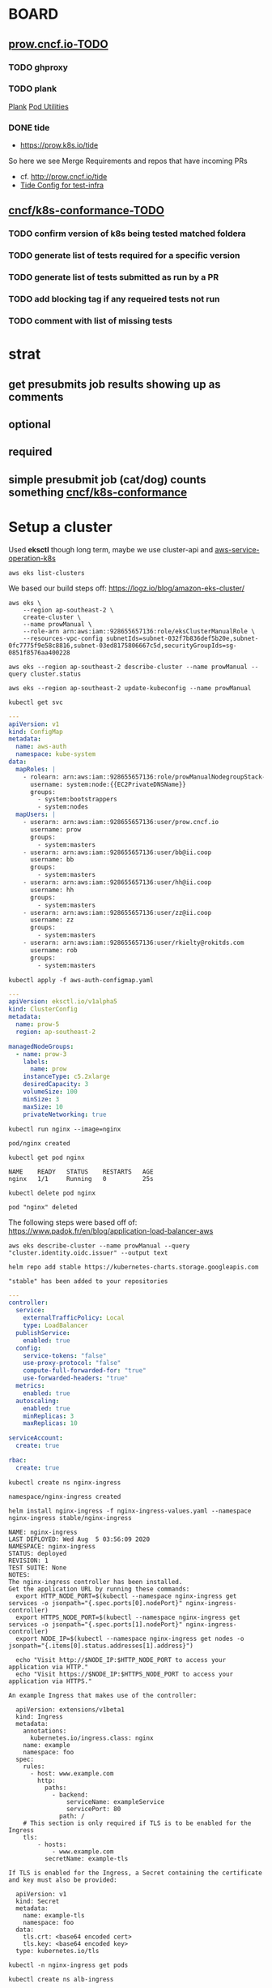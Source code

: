 * BOARD
** [[https://github.com/cncf/apisnoop/projects/29#column-8865828][prow.cncf.io-TODO]]
*** TODO ghproxy
*** TODO plank
    [[https://github.com/kubernetes/test-infra/tree/0bde37ecf717799c2953131192c997373ffe976d/prow/cmd/plank][Plank]]
    [[https://github.com/kubernetes/test-infra/blob/0bde37ecf717799c2953131192c997373ffe976d/prow/pod-utilities.md][Pod Utilities]]
*** DONE tide
    CLOSED: [2020-05-14 Thu 03:21]
    -  https://prow.k8s.io/tide
    So here we see Merge Requirements and repos that have incoming PRs
    - cf. http://prow.cncf.io/tide
    - [[https://github.com/kubernetes/test-infra/blob/0bde37ecf717799c2953131192c997373ffe976d/config/prow/config.yaml#L351][Tide Config for test-infra]]

** [[https://github.com/cncf/apisnoop/projects/29#column-8865858][cncf/k8s-conformance-TODO]]
*** TODO confirm version of k8s being tested matched foldera
*** TODO generate list of tests required for a specific version
*** TODO generate list of tests submitted as run by a PR
*** TODO add blocking tag if any requeired tests not run
*** TODO comment with list of missing tests
* strat
** get presubmits job results showing up as comments
** optional
** required
** simple presubmit job (cat/dog) counts something [[https://github.com/cncf/k8s-conformance][cncf/k8s-conformance]]

* Setup a cluster

Used *eksctl* though long term, maybe we use cluster-api and [[https://github.com/aws/aws-service-operator-k8s/blob/master/docs/background.md#custom-controllers-and-operators-in-aws][aws-service-operation-k8s]]

#+begin_src  shell
aws eks list-clusters
#+end_src

#+RESULTS:
#+begin_example
{
    "clusters": [
        "prow-dev",
        "prow-stg"
    ]
}
#+end_example

We based our build steps off: https://logz.io/blog/amazon-eks-cluster/

#+begin_src shell
    aws eks \
        --region ap-southeast-2 \
        create-cluster \
        --name prowManual \
        --role-arn arn:aws:iam::928655657136:role/eksClusterManualRole \
        --resources-vpc-config subnetIds=subnet-032f7b836def5b20e,subnet-0fc7775f9e58c8816,subnet-03ed8175806667c5d,securityGroupIds=sg-0851f8576aa400228
#+end_src

#+RESULTS:
#+begin_example
{
    "cluster": {
        "name": "prowManual",
        "arn": "arn:aws:eks:ap-southeast-2:928655657136:cluster/prowManual",
        "createdAt": 1596593352.588,
        "version": "1.16",
        "roleArn": "arn:aws:iam::928655657136:role/eksClusterManualRole",
        "resourcesVpcConfig": {
            "subnetIds": [
                "subnet-032f7b836def5b20e",
                "subnet-0fc7775f9e58c8816",
                "subnet-03ed8175806667c5d"
            ],
            "securityGroupIds": [
                "sg-0851f8576aa400228"
            ],
            "vpcId": "vpc-0370ec7970868fc28",
            "endpointPublicAccess": true,
            "endpointPrivateAccess": false,
            "publicAccessCidrs": [
                "0.0.0.0/0"
            ]
        },
        "logging": {
            "clusterLogging": [
                {
                    "types": [
                        "api",
                        "audit",
                        "authenticator",
                        "controllerManager",
                        "scheduler"
                    ],
                    "enabled": false
                }
            ]
        },
        "status": "CREATING",
        "certificateAuthority": {},
        "platformVersion": "eks.2",
        "tags": {}
    }
}
#+end_example

#+begin_src shell
aws eks --region ap-southeast-2 describe-cluster --name prowManual --query cluster.status
#+end_src

#+RESULTS:
#+begin_example
"ACTIVE"
#+end_example

#+begin_src shell
aws eks --region ap-southeast-2 update-kubeconfig --name prowManual
#+end_src

#+RESULTS:
#+begin_example
Added new context arn:aws:eks:ap-southeast-2:928655657136:cluster/prowManual to /home/ii/.kube/config
#+end_example

#+begin_src shell
kubectl get svc
#+end_src

#+RESULTS:
#+begin_example
NAME         TYPE        CLUSTER-IP   EXTERNAL-IP   PORT(S)   AGE
kubernetes   ClusterIP   10.100.0.1   <none>        443/TCP   35m
#+end_example

#+begin_src yaml :tangle aws-auth-configmap.yaml
  ---
  apiVersion: v1
  kind: ConfigMap
  metadata:
    name: aws-auth
    namespace: kube-system
  data:
    mapRoles: |
      - rolearn: arn:aws:iam::928655657136:role/prowManualNodegroupStack-NodeInstanceRole-KWMYH39VBRIU
        username: system:node:{{EC2PrivateDNSName}}
        groups:
          - system:bootstrappers
          - system:nodes
    mapUsers: |
      - userarn: arn:aws:iam::928655657136:user/prow.cncf.io
        username: prow
        groups:
          - system:masters
      - userarn: arn:aws:iam::928655657136:user/bb@ii.coop
        username: bb
        groups:
          - system:masters
      - userarn: arn:aws:iam::928655657136:user/hh@ii.coop
        username: hh
        groups:
          - system:masters
      - userarn: arn:aws:iam::928655657136:user/zz@ii.coop
        username: zz
        groups:
          - system:masters
      - userarn: arn:aws:iam::928655657136:user/rkielty@rokitds.com
        username: rob
        groups:
          - system:masters
#+end_src

#+begin_src shell
  kubectl apply -f aws-auth-configmap.yaml
#+end_src

#+RESULTS:
#+begin_example
configmap/aws-auth configured
#+end_example

#+name: Prow EKS ClusterConfig
#+begin_src yaml :tangle eks-prow-clusterconfig.yaml
  ---
  apiVersion: eksctl.io/v1alpha5
  kind: ClusterConfig
  metadata:
    name: prow-5
    region: ap-southeast-2

  managedNodeGroups:
    - name: prow-3
      labels:
        name: prow
      instanceType: c5.2xlarge
      desiredCapacity: 3
      volumeSize: 100
      minSize: 3
      maxSize: 10
      privateNetworking: true
#+end_src

#+name: test Pod scheduling
#+begin_src shell
  kubectl run nginx --image=nginx
#+end_src

#+RESULTS: test Pod scheduling
#+begin_example
pod/nginx created
#+end_example

#+name: check Pod scheduling
#+begin_src shell
  kubectl get pod nginx
#+end_src

#+RESULTS: check Pod scheduling
#+begin_example
NAME    READY   STATUS    RESTARTS   AGE
nginx   1/1     Running   0          25s
#+end_example

#+name: delete Pod test
#+begin_src shell
  kubectl delete pod nginx
#+end_src

#+RESULTS: delete Pod test
#+begin_example
pod "nginx" deleted
#+end_example

The following steps were based off of: https://www.padok.fr/en/blog/application-load-balancer-aws

# Create AIM role with ID provider
#+begin_src shell
aws eks describe-cluster --name prowManual --query "cluster.identity.oidc.issuer" --output text
#+end_src

#+RESULTS:
#+begin_example
https://oidc.eks.ap-southeast-2.amazonaws.com/id/F16BE3092082125F8560267D06EC9BCC
#+end_example

#+name: add stable helm repo
#+begin_src shell
  helm repo add stable https://kubernetes-charts.storage.googleapis.com
#+end_src

#+RESULTS: add stable helm repo
#+begin_example
"stable" has been added to your repositories
#+end_example

#+name: nginx ingress values
#+begin_src yaml :tangle nginx-ingress-values.yaml
  ---
  controller:
    service:
      externalTrafficPolicy: Local
      type: LoadBalancer
    publishService:
      enabled: true
    config:
      service-tokens: "false"
      use-proxy-protocol: "false"
      compute-full-forwarded-for: "true"
      use-forwarded-headers: "true"
    metrics:
      enabled: true
    autoscaling:
      enabled: true
      minReplicas: 3
      maxReplicas: 10

  serviceAccount:
    create: true

  rbac:
    create: true
#+end_src

#+name: create nginx-ingress namespace
#+begin_src shell
  kubectl create ns nginx-ingress
#+end_src

#+RESULTS: create nginx-ingress namespace
#+begin_example
namespace/nginx-ingress created
#+end_example

#+name: install nginx-ingress
#+begin_src shell
  helm install nginx-ingress -f nginx-ingress-values.yaml --namespace nginx-ingress stable/nginx-ingress
#+end_src

#+RESULTS: install nginx-ingress
#+begin_example
NAME: nginx-ingress
LAST DEPLOYED: Wed Aug  5 03:56:09 2020
NAMESPACE: nginx-ingress
STATUS: deployed
REVISION: 1
TEST SUITE: None
NOTES:
The nginx-ingress controller has been installed.
Get the application URL by running these commands:
  export HTTP_NODE_PORT=$(kubectl --namespace nginx-ingress get services -o jsonpath="{.spec.ports[0].nodePort}" nginx-ingress-controller)
  export HTTPS_NODE_PORT=$(kubectl --namespace nginx-ingress get services -o jsonpath="{.spec.ports[1].nodePort}" nginx-ingress-controller)
  export NODE_IP=$(kubectl --namespace nginx-ingress get nodes -o jsonpath="{.items[0].status.addresses[1].address}")

  echo "Visit http://$NODE_IP:$HTTP_NODE_PORT to access your application via HTTP."
  echo "Visit https://$NODE_IP:$HTTPS_NODE_PORT to access your application via HTTPS."

An example Ingress that makes use of the controller:

  apiVersion: extensions/v1beta1
  kind: Ingress
  metadata:
    annotations:
      kubernetes.io/ingress.class: nginx
    name: example
    namespace: foo
  spec:
    rules:
      - host: www.example.com
        http:
          paths:
            - backend:
                serviceName: exampleService
                servicePort: 80
              path: /
    # This section is only required if TLS is to be enabled for the Ingress
    tls:
        - hosts:
            - www.example.com
          secretName: example-tls

If TLS is enabled for the Ingress, a Secret containing the certificate and key must also be provided:

  apiVersion: v1
  kind: Secret
  metadata:
    name: example-tls
    namespace: foo
  data:
    tls.crt: <base64 encoded cert>
    tls.key: <base64 encoded key>
  type: kubernetes.io/tls
#+end_example

#+begin_src shell
  kubectl -n nginx-ingress get pods
#+end_src

#+RESULTS:
#+begin_example
NAME                                             READY   STATUS    RESTARTS   AGE
nginx-ingress-controller-6fd5487458-9t25x        1/1     Running   0          46s
nginx-ingress-controller-6fd5487458-mzfj8        1/1     Running   0          30s
nginx-ingress-controller-6fd5487458-r7ktj        1/1     Running   0          30s
nginx-ingress-default-backend-5b967cf596-4xx7b   1/1     Running   0          46s
#+end_example

#+name: create alb-ingress namespace
#+begin_src shell
  kubectl create ns alb-ingress
#+end_src

#+RESULTS: create alb-ingress namespace
#+begin_example
namespace/alb-ingress created
#+end_example

#+name: alb ingress controller values
#+begin_src yaml :tangle alb-ingress-controller-values.yaml
  ---
  clusterName: prowManual
  awsRegion: ap-southeast-2
  awsVpcID: vpc-0370ec7970868fc28
  rbac:
    serviceAccountAnnotations:
      eks.amazonaws.com/role-arn: arn:aws:iam::928655657136:role/prowManualNodegroupStack-NodeInstanceRole-KWMYH39VBRIU
  scope:
    ingressClass: alb
#+end_src

#+name: add helm incubator repository
#+begin_src shell
  helm repo add incubator https://kubernetes-charts-incubator.storage.googleapis.com
#+end_src

#+RESULTS: add helm incubator repository
#+begin_example
"incubator" has been added to your repositories
#+end_example

#+name: install alb ingress controller
#+begin_src shell
  helm install alb-ingress -f alb-ingress-controller-values.yaml --namespace alb-ingress incubator/aws-alb-ingress-controller
#+end_src

#+RESULTS: install alb ingress controller
#+begin_example
NAME: alb-ingress
LAST DEPLOYED: Wed Aug  5 04:03:05 2020
NAMESPACE: alb-ingress
STATUS: deployed
REVISION: 1
TEST SUITE: None
NOTES:
To verify that alb-ingress-controller has started, run:

  kubectl --namespace=alb-ingress get pods -l "app.kubernetes.io/name=aws-alb-ingress-controller,app.kubernetes.io/instance=alb-ingress"

An example Ingress that makes use of the controller:

  apiVersion: extensions/v1beta1
  kind: Ingress
  metadata:
    annotations:
      kubernetes.io/ingress.class: alb
      alb.ingress.kubernetes.io/subnets: subnet-a4f0098e,subnet-457ed533,subnet-95c904cd
    name: example
    namespace: foo
  spec:
    rules:
      - host: www.example.com
        http:
          paths:
            - path: /
              backend:
                serviceName: exampleService
                servicePort: 80
#+end_example

#+begin_src shell
  kubectl -n alb-ingress get pods
#+end_src

#+RESULTS:
#+begin_example
NAME                                                      READY   STATUS    RESTARTS   AGE
alb-ingress-aws-alb-ingress-controller-6fcdcd4875-ftbsd   1/1     Running   0          65s
#+end_example

#+begin_src shell
  kubectl get svc -A
#+end_src

#+RESULTS:
#+begin_example
NAMESPACE       NAME                               TYPE           CLUSTER-IP       EXTERNAL-IP                                                                    PORT(S)                      AGE
default         kubernetes                         ClusterIP      10.100.0.1       <none>                                                                         443/TCP                      108m
kube-system     kube-dns                           ClusterIP      10.100.0.10      <none>                                                                         53/UDP,53/TCP                108m
nginx-ingress   nginx-ingress-controller           LoadBalancer   10.100.246.105   a432803aac9574a1c93a4b109da563c5-1000428393.ap-southeast-2.elb.amazonaws.com   80:30971/TCP,443:30592/TCP   11m
nginx-ingress   nginx-ingress-controller-metrics   ClusterIP      10.100.255.66    <none>                                                                         9913/TCP                     11m
nginx-ingress   nginx-ingress-default-backend      ClusterIP      10.100.113.243   <none>                                                                         80/TCP                       11m
#+end_example

* loading secrets

#+name: create prow namespace
#+begin_src shell
  kubectl create ns prow
#+end_src

#+RESULTS: create prow namespace
#+begin_example
namespace/prow created
#+end_example

  TODO: Where did we get these? How do we want to manage them in the future?
** github-hmac / hook
 #+begin_src shell
   kubectl delete secret hmac-token
   kubectl create secret generic hmac-token --from-file=hmac=.secret-hook
 #+end_src

 #+RESULTS:
 #+begin_example
 secret/hmac-token created
 #+end_example

** github-oauth
 #+begin_src shell
   kubectl delete secret oauth-token
   kubectl create secret generic oauth-token --from-file=oauth=.secret-oauth
 #+end_src

 #+RESULTS:
 #+begin_example
 secret/oauth-token created
 #+end_example

* prow components manifst
** cluster/starter.yaml
https://github.com/kubernetes/test-infra/blob/master/prow/getting_started_deploy.md#add-the-prow-components-to-the-cluster
#+begin_src shell :dir "~/prow-config"
  kubectl apply -f manifests/starter.yaml
#+end_src

#+RESULTS:
#+begin_example
configmap/plugins created
configmap/config created
customresourcedefinition.apiextensions.k8s.io/prowjobs.prow.k8s.io created
deployment.apps/hook created
service/hook created
deployment.apps/plank created
deployment.apps/sinker created
deployment.apps/deck created
service/deck created
deployment.apps/horologium created
deployment.apps/tide created
service/tide created
ingress.extensions/ing created
deployment.apps/statusreconciler created
namespace/test-pods created
serviceaccount/deck created
rolebinding.rbac.authorization.k8s.io/deck created
rolebinding.rbac.authorization.k8s.io/deck created
role.rbac.authorization.k8s.io/deck created
role.rbac.authorization.k8s.io/deck created
serviceaccount/horologium created
role.rbac.authorization.k8s.io/horologium created
rolebinding.rbac.authorization.k8s.io/horologium created
serviceaccount/plank created
role.rbac.authorization.k8s.io/plank created
role.rbac.authorization.k8s.io/plank created
rolebinding.rbac.authorization.k8s.io/plank created
rolebinding.rbac.authorization.k8s.io/plank created
serviceaccount/sinker created
role.rbac.authorization.k8s.io/sinker created
role.rbac.authorization.k8s.io/sinker created
rolebinding.rbac.authorization.k8s.io/sinker created
rolebinding.rbac.authorization.k8s.io/sinker created
serviceaccount/hook created
role.rbac.authorization.k8s.io/hook created
rolebinding.rbac.authorization.k8s.io/hook created
serviceaccount/tide created
role.rbac.authorization.k8s.io/tide created
rolebinding.rbac.authorization.k8s.io/tide created
serviceaccount/statusreconciler created
role.rbac.authorization.k8s.io/statusreconciler created
rolebinding.rbac.authorization.k8s.io/statusreconciler created
#+end_example

* components
** services
#+begin_src shell
  kubectl get services
#+end_src

#+RESULTS:
#+begin_example
NAME         TYPE        CLUSTER-IP       EXTERNAL-IP   PORT(S)          AGE
deck         NodePort    10.100.143.126   <none>        80:32358/TCP     23s
hook         NodePort    10.100.27.185    <none>        8888:32242/TCP   23s
kubernetes   ClusterIP   10.100.0.1       <none>        443/TCP          119m
tide         NodePort    10.100.58.102    <none>        80:30826/TCP     23s
#+end_example

** pods
#+begin_src shell
  kubectl get pods
#+end_src

#+RESULTS:
#+begin_example
NAME                                READY   STATUS    RESTARTS   AGE
deck-7d486fcc-59bx7                 1/1     Running   0          2m11s
deck-7d486fcc-72zdt                 1/1     Running   0          2m12s
hook-5674b4dc6b-8lr76               0/1     Running   0          2m11s
hook-5674b4dc6b-mxqzm               0/1     Running   0          2m11s
horologium-6947d84b-2dhv7           1/1     Running   0          2m12s
plank-569bd9857d-tr99g              1/1     Running   0          2m12s
sinker-5bd5749656-wjx9z             1/1     Running   0          2m10s
statusreconciler-64d56987cc-jb4g6   1/1     Running   0          2m11s
tide-7f89d88467-hvjn5               1/1     Running   0          2m11s
#+end_example

** deployment

#+begin_src shell
  kubectl get deployments
#+end_src

#+RESULTS:
#+begin_example
NAME               READY   UP-TO-DATE   AVAILABLE   AGE
deck               2/2     2            2           4m6s
hook               0/2     2            0           4m6s
horologium         1/1     1            1           4m6s
plank              1/1     1            1           4m6s
sinker             1/1     1            1           4m6s
statusreconciler   1/1     1            1           4m6s
tide               1/1     1            1           4m6s
#+end_example

** TODO ingress

#+begin_src shell
  kubectl get ingress
#+end_src

#+RESULTS:
#+begin_example
NAME   HOSTS   ADDRESS                                                                        PORTS   AGE
ing    *       a432803aac9574a1c93a4b109da563c5-1000428393.ap-southeast-2.elb.amazonaws.com   80      4m22s
#+end_example

#+begin_src shell
  kubectl get ingress ing -o yaml
#+end_src

#+RESULTS:
#+begin_example
apiVersion: extensions/v1beta1
kind: Ingress
metadata:
  annotations:
    kubectl.kubernetes.io/last-applied-configuration: |
      {"apiVersion":"extensions/v1beta1","kind":"Ingress","metadata":{"annotations":{},"name":"ing","namespace":"default"},"spec":{"backend":{"serviceName":"deck","servicePort":80},"rules":[{"http":{"paths":[{"backend":{"serviceName":"deck","servicePort":80},"path":"/"},{"backend":{"serviceName":"hook","servicePort":8888},"path":"/hook"}]}}]}}
  creationTimestamp: "2020-08-05T04:17:54Z"
  generation: 1
  name: ing
  namespace: default
  resourceVersion: "13435"
  selfLink: /apis/extensions/v1beta1/namespaces/default/ingresses/ing
  uid: 780ca17d-b39c-4ee6-bb6c-b46a3bd540bf
spec:
  backend:
    serviceName: deck
    servicePort: 80
  rules:
  - http:
      paths:
      - backend:
          serviceName: deck
          servicePort: 80
        path: /
      - backend:
          serviceName: hook
          servicePort: 8888
        path: /hook
status:
  loadBalancer:
    ingress:
    - hostname: a432803aac9574a1c93a4b109da563c5-1000428393.ap-southeast-2.elb.amazonaws.com
#+end_example

#+begin_src shell
curl a432803aac9574a1c93a4b109da563c5-1000428393.ap-southeast-2.elb.amazonaws.com
#+end_src

#+RESULTS:
#+begin_example







<!DOCTYPE html>
<html lang="en">
<head>
  <meta charset="UTF-8">
  <script type="text/javascript">
    var csrfToken = "";
  </script>


  <script>
    function gtag() {}
  </script>


  <title>Prow Status</title>
  <link rel="stylesheet" type="text/css" href="/static/style.css">
  <link rel="stylesheet" type="text/css" href="/static/extensions/style.css">
  <link href="https://fonts.googleapis.com/css?family=Roboto:400,700" rel="stylesheet">
  <link rel="stylesheet" href="https://fonts.googleapis.com/icon?family=Material+Icons">
  <link rel="stylesheet" href="https://code.getmdl.io/1.3.0/material.indigo-pink.min.css">
  <script type="text/javascript" src="/static/extensions/script.js"></script>
  <script defer src="https://code.getmdl.io/1.3.0/material.min.js"></script>

<script type="text/javascript" src="/static/prow_bundle.min.js"></script>
<script type="text/javascript" src="prowjobs.js?var=allBuilds&omit=annotations,labels,decoration_config,pod_spec"></script>
<script type="text/javascript">
  var spyglass =  false ;
  var rerunCreatesJob =  false ;
</script>

</head>
<body id="index">
<div id="alert-container"></div>
<div class="mdl-layout mdl-js-layout mdl-layout--fixed-header">
  <header class="mdl-layout__header">
    <div class="mdl-layout__header-row">
      <a href="/"
         class="logo"><img src="/static/logo-light.png" alt="kubernetes logo" class="logo"/></a>
      <span class="mdl-layout-title header-title">Prow Status</span>
    </div>
  </header>
  <div class="mdl-layout__drawer">
    <span class="mdl-layout-title">Prow Dashboard</span>
    <nav class="mdl-navigation">
      <a class="mdl-navigation__link mdl-navigation__link--current" href="/">Prow Status</a>

      <a class="mdl-navigation__link" href="/command-help">Command Help</a>

        <a class="mdl-navigation__link" href="/tide">Tide Status</a>
        <a class="mdl-navigation__link" href="/tide-history">Tide History</a>

      <a class="mdl-navigation__link" href="/plugins">Plugins</a>
      <a class="mdl-navigation__link" href="https://github.com/kubernetes/test-infra/blob/master/prow/README.md" target="_blank">Documentation <span class="material-icons">open_in_new</span></a>
    </nav>
    <footer>
      36c6a27f0
    </footer>
  </div>
  <div id="loading-progress" class="mdl-progress mdl-js-progress mdl-progress__indeterminate hidden"></div>
  <main class="mdl-layout__content">

<button id="top-navigator" class="mdl-button mdl-js-button mdl-button--fab hidden">
  <i class="material-icons">arrow_upward</i>
</button>
<div class="page-content">
  <aside>
    <div id="filter-box" class="card-box">
      <ul id="filter-list" class="noBullets">
        <li>Filter</li>
        <li><select id="type"><option>all job types</option></select></li>
        <li><select id="repo"><option>all repositories</option></select></li>
        &gt;&gt;
        <li><select id="pull"><option>all pull requests</option></select></li>
        <li><select id="author"><option>all authors</option></select></li>
        <li>
          <div class="fuzzy-search" id="job">
            <input class="fuzzy-search-input" placeholder="Search job name, accepts '*' wildcards" type="text" id="job-input">
            <ul id="job-list" class="fuzzy-search-list"></ul>
          </div>
        </li>
        <li><select id="state"><option>all states</option></select></li>
        <li id="job-count"></li>
      </ul>
    </div>
    <div id="job-bar">
    <div id="job-bar-success" class="job-bar-state"></div>
    <div id="success-tooltip" class="mdl-tooltip" for="job-bar-success"></div>
    <div id="job-bar-pending" class="job-bar-state"></div>
    <div id="pending-tooltip" class="mdl-tooltip" for="job-bar-pending"></div>
    <div id="job-bar-triggered" class="job-bar-state"></div>
    <div id="triggered-tooltip" class="mdl-tooltip" for="job-bar-triggered"></div>
    <div id="job-bar-error" class="job-bar-state"></div>

    <div id="error-tooltip" class="mdl-tooltip" for="job-bar-error"></div>
    <div id="job-bar-failure" class="job-bar-state"></div>
    <div id="failure-tooltip" class="mdl-tooltip" for="job-bar-failure"></div>
    <div id="job-bar-aborted" class="job-bar-state"></div>
    <div id="aborted-tooltip" class="mdl-tooltip" for="job-bar-aborted"></div>
    <div id="job-bar-unknown" class="job-bar-state"></div>
    <div id="unknown-tooltip" class="mdl-tooltip" for="job-bar-unknown"></div>
    </div>
    <div id="job-histogram-container">
      <span id="job-histogram-labels-y-max"></span>
      <span id="job-histogram-labels-y-mid"></span>
      <table id="job-histogram"><tbody id="job-histogram-content"></tbody></table>
    </div>
    <div id="job-histogram-labels"><span id="job-histogram-end">Now</span><span id="job-histogram-start"></span><span id="job-histogram-summary"></span></div>
  </aside>
  <article>
    <div class="table-container">
      <table id="builds">
        <thead>
        <tr>
          <th></th>
          <th></th>
          <th></th>
          <th></th>
          <th>Repository</th>
          <th>Revision</th>
          <th></th>
          <th>Job</th>
          <th>Started</th>
          <th>Duration</th>
        </tr>
        </thead>
        <tbody>
        </tbody>
      </table>
    </div>
  </article>
  <div id="rerun">
    <div id="rerun-content"></div>
  </div>
</div>

  </main>
</div>

<div id="toast" class="mdl-js-snackbar mdl-snackbar">
  <div class="mdl-snackbar__text"></div>
  <button class="mdl-snackbar__action" type="button"></button>
</div>
</body>
</html>

#+end_example

* Rob -> ALB Ingress => other ingress
[[https://aws.amazon.com/blogs/opensource/network-load-balancer-nginx-ingress-controller-eks/][AWS Blog - NLB Nginx Ingress Controller on EKS]]
[[https://kubernetes.github.io/ingress-nginx/deploy/][NGINX Ingress Controller - Install Guide]]
** Network Load Balancer with the NGINX Ingress resource

#+begin_src shell :dir "~/prow-config"
  #  curl -LO https://raw.githubusercontent.com/kubernetes/ingress-nginx/master/deploy/static/provider/aws/deploy.yaml
  # curl -LO https://raw.githubusercontent.com/kubernetes/ingress-nginx/controller-0.32.0/deploy/static/provider/aws/deploy.yaml
  kubectl apply -f manifests/ingress/deploy.yaml  # 404s / docs may have moved
  # curl -LO https://raw.githubusercontent.com/kubernetes/ingress-nginx/master/deploy/static/mandatory.yaml
  curl -LO https://raw.githubusercontent.com/cornellanthony/nlb-nginxIngress-eks/master/nlb-service.yaml
  curl -LO https://raw.githubusercontent.com/cornellanthony/nlb-nginxIngress-eks/master/apple.yaml
  curl -LO  https://raw.githubusercontent.com/cornellanthony/nlb-nginxIngress-eks/master/banana.yaml
#+end_src

#+RESULTS:
#+begin_example
#+end_example

#+begin_src shell
  kubectl apply -f https://raw.githubusercontent.com/kubernetes/ingress-nginx/master/deploy/static/mandatory.yaml
  kubectl apply -f https://raw.githubusercontent.com/cornellanthony/nlb-nginxIngress-eks/master/nlb-service.yaml
  kubectl apply -f https://raw.githubusercontent.com/cornellanthony/nlb-nginxIngress-eks/master/apple.yaml
  kubectl apply -f https://raw.githubusercontent.com/cornellanthony/nlb-nginxIngress-eks/master/banana.yaml
#+end_src

** Troubleshooting resources

[[https://eksctl.io/usage/eks-managed-nodes/][EKS Managed Nodes]]
So in AWS Console land in order to grok the nodes you need to
look at EC2 . Do not bother with the EKS Clusters page for reason?

When you logon to the nodes with the unknown state and run the following
#+begin_src shell
[ec2-user@ip-192-168-45-255 ~]$ systemctl status kubelet
● kubelet.service - Kubernetes Kubelet
   Loaded: loaded (/etc/systemd/system/kubelet.service; enabled; vendor preset: disabled)
  Drop-In: /etc/systemd/system/kubelet.service.d
           └─10-eksclt.al2.conf
   Active: active (running) since Mon 2020-05-11 03:07:19 UTC; 16h ago
     Docs: https://github.com/kubernetes/kubernetes
 Main PID: 7983 (kubelet)
    Tasks: 83
   Memory: 222.9M
   CGroup: /system.slice/kubelet.service
           ├─ 7983 /usr/bin/kubelet --node-ip=192.168.45.255 --node-labels=role=prow,alpha.eksctl.io/cluster-name=prow-dev,alpha.eksctl.io/nodegroup-name=prow-1,alpha.eksctl.io/instance-id=i-063c273807d19a3...
           └─24396 /usr/bin/python2 -s /usr/bin/aws eks get-token --cluster-name prow-dev --region ap-southeast-2

May 11 19:14:58 ip-192-168-45-255.ap-southeast-2.compute.internal kubelet[7983]: E0511 19:14:58.711930    7983 reflector.go:125] k8s.io/kubernetes/pkg/kubelet/kubelet.go:445: Failed to list *v1.Se...authorized
May 11 19:14:58 ip-192-168-45-255.ap-southeast-2.compute.internal kubelet[7983]: E0511 19:14:58.712010    7983 controller.go:125] failed to ensure node lease exists, will retry in 7s, error: Unauthorized
May 11 19:14:58 ip-192-168-45-255.ap-southeast-2.compute.internal kubelet[7983]: E0511 19:14:58.712078    7983 reflector.go:125] object-"default"/"deck-token-g5pc5": Failed to list *v1.Secret: Unauthorized
May 11 19:14:59 ip-192-168-45-255.ap-southeast-2.compute.internal kubelet[7983]: E0511 19:14:59.018466    7983 reflector.go:125] object-"kube-system"/"kube-proxy": Failed to list *v1.ConfigMap: Unauthorized
May 11 19:14:59 ip-192-168-45-255.ap-southeast-2.compute.internal kubelet[7983]: E0511 19:14:59.326603    7983 reflector.go:125] k8s.io/kubernetes/pkg/kubelet/kubelet.go:454: Failed to list *v1.No...authorized
May 11 19:14:59 ip-192-168-45-255.ap-southeast-2.compute.internal kubelet[7983]: E0511 19:14:59.326665    7983 reflector.go:125] object-"default"/"sinker-token-8pgvp": Failed to list *v1.Secret: Unauthorized
May 11 19:14:59 ip-192-168-45-255.ap-southeast-2.compute.internal kubelet[7983]: E0511 19:14:59.634835    7983 reflector.go:125] object-"default"/"tide-token-9fqsp": Failed to list *v1.Secret: Unauthorized
May 11 19:14:59 ip-192-168-45-255.ap-southeast-2.compute.internal kubelet[7983]: E0511 19:14:59.943901    7983 reflector.go:125] object-"default"/"hook-token-dz222": Failed to list *v1.Secret: Unauthorized
May 11 19:14:59 ip-192-168-45-255.ap-southeast-2.compute.internal kubelet[7983]: E0511 19:14:59.944074    7983 reflector.go:125] object-"default"/"plugins": Failed to list *v1.ConfigMap: Unauthorized
May 11 19:15:00 ip-192-168-45-255.ap-southeast-2.compute.internal kubelet[7983]: E0511 19:15:00.254296    7983 reflector.go:125] object-"default"/"hmac-token": Failed to list *v1.Secret: Unauthorized
Hint: Some lines were ellipsized, use -l to show in full.
[ec2-user@ip-192-168-45-255 ~]$ date
Mon May 11 19:15:41 UTC 2020
[ec2-user@ip-192-168-45-255 ~]$
#+end_src

#+begin_src shell
 eksctl get --cluster prowManual nodegroup
#+end_src

#+RESULTS:
#+begin_example
#+end_example
#+begin_src shell
# need to check this
 eksctl delete --cluster prow-dev nodegroup
# pasted result
ii@ip-172-31-4-91:~$ eksctl delete nodegroup --cluster prow-dev prow-1
[ℹ]  eksctl version 0.19.0-rc.1
[ℹ]  using region ap-southeast-2
[ℹ]  combined include rules: prow-1
[ℹ]  1 nodegroup (prow-1) was included (based on the include/exclude rules)
[ℹ]  will delete 1 nodegroups from auth ConfigMap in cluster "prow-dev"
[!]  removing nodegroup from auth ConfigMap: instance identity ARN "arn:aws:iam::928655657136:role/eksctl-prow-dev-nodegroup-prow-1-NodeInstanceRole-1UFBFQ9Q5BFN1" not found in auth ConfigMap
[ℹ]  will drain 1 nodegroup(s) in cluster "prow-dev"
[ℹ]  cordon node "ip-192-168-4-247.ap-southeast-2.compute.internal"
[ℹ]  cordon node "ip-192-168-45-255.ap-southeast-2.compute.internal"
[!]  ignoring DaemonSet-managed Pods: kube-system/aws-node-t9mrd, kube-system/kube-proxy-tggtw
[!]  ignoring DaemonSet-managed Pods: kube-system/aws-node-lc6f5, kube-system/kube-proxy-kxmzh
[!]  ignoring DaemonSet-managed Pods: kube-system/aws-node-t9mrd, kube-system/kube-proxy-tggtw
[!]  ignoring DaemonSet-managed Pods: kube-system/aws-node-lc6f5, kube-system/kube-proxy-kxmzh
[✔]  drained nodes: [ip-192-168-4-247.ap-southeast-2.compute.internal ip-192-168-45-255.ap-southeast-2.compute.internal]
[ℹ]  will delete 1 nodegroups from cluster "prow-dev"
[ℹ]  1 task: { delete nodegroup "prow-1" [async] }
[ℹ]  will delete stack "eksctl-prow-dev-nodegroup-prow-1"
[✔]  deleted 1 nodegroup(s) from cluster "prow-dev"

#+end_src
* Creating a managed nodegroup
[[https://eksctl.io/usage/eks-managed-nodes/][EKS - Creating a cluster]]
#+begin_src shell
eksctl create nodegroup -f eksctl.yaml
#+end_src

#+RESULTS:
#+begin_example
#+end_example

* go get go
#+begin_src shell
  curl -L https://dl.google.com/go/go1.14.2.linux-amd64.tar.gz | sudo tar -C /usr/local -xzf -
#+end_src

#+RESULTS:
#+begin_example
#+end_example

* hook up
Setting up repo with a hook ...
Source coude for the add-hook below.
[[https://github.com/kubernetes/test-infra/blob/dbbeb4216756c3e2bdffa7da6ac0bd97ead001e4/experiment/add-hook/main.go][hook main.go]]

Bazel separates flags ro the command being run using --
Here for example, bazel refuses to parse --help (no wonder nobody understands it!) so in order to have --help interpred by the add-hook code prepend -- first
~
ii@ip-172-31-4-91 ~/test-infra $ bazel run //experiment/add-hook -- --help
INFO: Analyzed target //experiment/add-hook:add-hook (1 packages loaded, 556 targets configured).
INFO: Found 1 target...
INFO: From Generating Descriptor Set proto_library @go_googleapis//google/iam/v1:iam_proto:
google/iam/v1/options.proto:20:1: warning: Import google/api/annotations.proto is unused.
google/iam/v1/policy.proto:21:1: warning: Import google/api/annotations.proto is unused.
Target //experiment/add-hook:add-hook up-to-date:
  bazel-bin/experiment/add-hook/linux_amd64_stripped/add-hook
INFO: Elapsed time: 76.356s, Critical Path: 17.69s
INFO: 213 processes: 213 linux-sandbox.
INFO: Build completed successfully, 215 total actions
INFO: Build completed successfully, 215 total actions
Usage of /newhome/ii/.cache/bazel/_bazel_ii/8dad4840a73c734f8c8c7e2d452a8/execroot/io_k8s_test_infra/bazel-out/k8-fastbuild/bin/experiment/add-hook/linux_amd64_stripped/add-hook:
  -confirm
        Apply changes to github
  -event value
        Receive hooks for the following events, defaults to ["*"] (all events) (default *)
  -github-endpoint value
        GitHub's API endpoint (may differ for enterprise). (default https://api.github.com)
  -github-graphql-endpoint string
        GitHub GraphQL API endpoint (may differ for enterprise). (default "https://api.github.com/graphql")
  -github-host string
        GitHub's default host (may differ for enterprise) (default "github.com")
  -github-token-path string
        Path to the file containing the GitHub OAuth secret.
  -hmac-path string
        Path to hmac secret
  -hook-url string
        URL to send hooks
  -repo value
        Add hooks for this org or org/repo
~

#+begin_src shell :prologue "export PATH=/usr/local/go/bin:$PATH\n"
  echo $PATH
  go get -u k8s.io/test-infra/experiment/add-hook
  add-hook
#+end_src

#+RESULTS:
#+begin_example
#+end_example

#+begin_src shell :prologue "export PATH=/usr/local/go/bin:$PATH\n"
  add-hook
#+end_src

#+RESULTS:
#+begin_example
#+end_example

#+begin_src shell :dir "~/test-infra"
  (
  bazel run //experiment/add-hook -- \
    --github-endpoint=http://ghproxy/
    --github-token-path=../prow-config/.secret-oauth \
    --hmac-path=../prow-config/.secret-hook \
    --hook-url http://prow.cncf.io/hook \
    --repo cncf/k8s-conformance \
    --repo cncf/apisnoop \
    --repo cncf-infra/prow-config \
  ) 2>&1
# --confirm=false  # Remove =false to actually add hook
  :
#+end_src

#+RESULTS:
#+begin_example
Starting local Bazel server and connecting to it...
Loading:
Loading: 0 packages loaded
Loading: 0 packages loaded
Loading: 0 packages loaded
    currently loading: experiment/add-hook
Analyzing: target //experiment/add-hook:add-hook (1 packages loaded, 0 targets configured)
Analyzing: target //experiment/add-hook:add-hook (31 packages loaded, 5708 targets configured)
Analyzing: target //experiment/add-hook:add-hook (71 packages loaded, 6593 targets configured)
Analyzing: target //experiment/add-hook:add-hook (225 packages loaded, 7260 targets configured)
Analyzing: target //experiment/add-hook:add-hook (390 packages loaded, 8922 targets configured)
Analyzing: target //experiment/add-hook:add-hook (597 packages loaded, 10308 targets configured)
INFO: Analyzed target //experiment/add-hook:add-hook (597 packages loaded, 10309 targets configured).
INFO: Found 1 target...
INFO: Deleting stale sandbox base /newhome/ii/.cache/bazel/_bazel_ii/8dad4840a73c734ffda8c8c7e2d452a8/sandbox
[0 / 29] [Prepa] BazelWorkspaceStatusAction stable-status.txt
[24 / 765] Compiling external/com_google_protobuf/src/google/protobuf/any_lite.cc [for host]; 0s linux-sandbox ... (8 actions, 7 running)
[42 / 765] Compiling external/com_google_protobuf/src/google/protobuf/extension_set.cc [for host]; 1s linux-sandbox ... (8 actions, 7 running)
[54 / 765] Compiling external/com_google_protobuf/src/google/protobuf/extension_set.cc [for host]; 3s linux-sandbox ... (8 actions, 7 running)
[71 / 765] Compiling external/com_google_protobuf/src/google/protobuf/generated_message_table_driven_lite.cc [for host]; 4s linux-sandbox ... (8 actions, 7 running)
[79 / 765] Compiling external/com_google_protobuf/src/google/protobuf/text_format.cc [for host]; 3s linux-sandbox ... (8 actions, 7 running)
[88 / 765] Compiling external/com_google_protobuf/src/google/protobuf/generated_message_reflection.cc [for host]; 2s linux-sandbox ... (8 actions, 7 running)
[104 / 765] Compiling external/com_google_protobuf/src/google/protobuf/map_field.cc [for host]; 3s linux-sandbox ... (8 actions, 7 running)
[123 / 765] Compiling external/com_google_protobuf/src/google/protobuf/wire_format.cc [for host]; 4s linux-sandbox ... (7 actions, 6 running)
[134 / 765] Compiling external/com_google_protobuf/src/google/protobuf/descriptor.cc [for host]; 6s linux-sandbox ... (8 actions running)
[144 / 765] Compiling external/com_google_protobuf/src/google/protobuf/descriptor.cc [for host]; 11s linux-sandbox ... (8 actions running)
[157 / 765] Compiling external/com_google_protobuf/src/google/protobuf/compiler/cpp/cpp_file.cc [for host]; 5s linux-sandbox ... (8 actions running)
[175 / 765] Compiling external/com_google_protobuf/src/google/protobuf/struct.pb.cc [for host]; 4s linux-sandbox ... (8 actions, 7 running)
[194 / 765] Compiling external/com_google_protobuf/src/google/protobuf/compiler/java/java_primitive_field_lite.cc [for host]; 2s linux-sandbox ... (8 actions, 7 running)
[243 / 953] Compiling external/com_google_protobuf/src/google/protobuf/compiler/command_line_interface.cc [for host]; 3s linux-sandbox ... (8 actions, 7 running)
[272 / 953] Compiling external/com_google_protobuf/src/google/protobuf/compiler/cpp/cpp_message.cc; 8s linux-sandbox ... (8 actions, 7 running)
[305 / 953] Compiling external/com_google_protobuf/src/google/protobuf/compiler/java/java_primitive_field.cc; 2s linux-sandbox ... (8 actions, 7 running)
[340 / 953] Compiling external/com_google_protobuf/src/google/protobuf/compiler/python/python_generator.cc; 4s linux-sandbox ... (8 actions, 7 running)
[389 / 953] Compiling external/com_google_protobuf/src/google/protobuf/wire_format.cc; 3s linux-sandbox ... (8 actions, 7 running)
INFO: From Generating Descriptor Set proto_library @go_googleapis//google/iam/v1:iam_proto:
google/iam/v1/options.proto:20:1: warning: Import google/api/annotations.proto is unused.
google/iam/v1/policy.proto:21:1: warning: Import google/api/annotations.proto is unused.
Target //experiment/add-hook:add-hook up-to-date:
  bazel-bin/experiment/add-hook/linux_amd64_stripped/add-hook
INFO: Elapsed time: 121.350s, Critical Path: 15.54s
INFO: 373 processes: 373 linux-sandbox.
INFO: Build completed successfully, 376 total actions
INFO: Running command line: bazel-bin/experiment/add-hook/linux_amd64_stripped/add-hook '--hmac-path=../prow-config/.secret-hook' '--github-token-path=../prow-config/.secret-oauth' --hook-url http://prow.cncf.io/hook --repo cncf/k8s-conformance --repo cncf/apisnoop
INFO: Build completed successfully, 376 total actions
time="2020-05-18T18:54:07Z" level=warning msg="It doesn't look like you are using ghproxy to cache API calls to GitHub! This has become a required component of Prow and other components will soon be allowed to add features that may rapidly consume API ratelimit without caching. Starting May 1, 2020 use Prow components without ghproxy at your own risk! https://github.com/kubernetes/test-infra/tree/master/ghproxy#ghproxy"
time="2020-05-18T18:54:07Z" level=fatal msg="Could not create github client: start ../prow-config/.secret-oauth: error reading ../prow-config/.secret-oauth: open ../prow-config/.secret-oauth: no such file or directory"
/bin/bash: line 9: --confirm=false: command not found
#+end_example
* Adding more repos to prow
- The new repo will need to be defined in the hook above, but also added to plugins
** content of plugins.yaml showing cncf/k8s-conformance added
#+begin_src  shell
  cat plugins.yaml
#+end_src

#+RESULTS:
#+begin_example
# plugin-specific config

# config-updater
# update prow cluster's configmaps from the repo with this plugin enabled; assumed to be a single repo
config_updater:
  maps:
    config.yaml:
      name: config
    plugins.yaml:
      name: plugins
    jobs/**/*.yaml:
      name: job-config

# which plugins should be enabled for which orgs or org/repos
plugins:
  cncf-infra:
  # - approve
  - assign
  - cat
  - dog
  - hold
  - label
  - lgtm
  # - owners-label
  - pony
  - shrug
  - size
  - skip
  - trigger
  - wip
  # - verify-owners
  - yuks

  cncf-infra/prow-config:
  - config-updater

  cncf/k8s-conformance:
  # - approve
  - assign
  - cat
  - dog
  - hold
  - label
  - lgtm
  # - owners-label
  - pony
  - shrug
  - size
  - skip
  - trigger
  - wip
  # - verify-owners
  - yuks
#+end_example

- After updating plugins run the following to apply it it the cluster.
** Lets apply the change
#+begin_src  shell
  kubectl create configmap plugins --from-file=plugins.yaml=./plugins.yaml  --dry-run -o yaml | kubectl replace configmap plugins -f -
#+end_src

#+RESULTS:
#+begin_example
configmap/plugins replaced
#+end_example

* ghproxy

#+begin_src shell
  kubectl apply -f manifests/ghproxy.yaml
#+end_src

#+RESULTS:
#+begin_example
persistentvolumeclaim/ghproxy created
deployment.apps/ghproxy created
service/ghproxy created
#+end_example
* Verifying Conformance Certification Requests
Live Repo : https://github.com/cncf/k8s-conformance
Test Repo : https://github.com/cncf-infra/k8s-conformance a fork of the cncf repo

https://github.com/cncf/apisnoop/projects/29
https://github.com/cncf/apisnoop/issues/342
** Requirements
Check the consistencey of the PR to the above repos
Ensure that the versoin referenced in the PR Title corresponds to the version of k8s referenced in the supplied logs

** Design
Implement as a [[https://github.com/kubernetes/test-infra/tree/master/prow/plugins#external-plugins][External Plugin]] that interacts but is no linked into the Hook component of Prow

** Implementation
*** Plugin
name verify-conformance-request
desc Checks a k8s-conformance PR to see if it is internally consitent.
*** Development setup
Code location
/home/ii/go/src/k8s.io/test-infra/prow/external-plugins/verify-conformance-request
*** Building Code

In the mean time following the steps below
** Literate Build of the go code
Execute the block below using ,,
So note here that we are bulding locally on the host
And developing the plugin in the k8s/test-infra clone while we figure out how to vendor k8s/test-infra/prow dependancies.

#+BEGIN_SRC shell
# Workaround for above is to place the cncf plugin in to the the k8s/infra code base
cd ~/go/src/k8s.io/test-infra/prow/external-plugins/verify-conformance-request
# make changes
go build
cp verify-conformance-request /home/ii/prow-config/prow/external-plugins/verify-conformance-request/
ls -al /home/ii/prow-config/prow/external-plugins/verify-conformance-request/
#+END_SRC

#+RESULTS:
#+begin_example
total 51412
drwxrwxr-x 4 ii ii     4096 Jun 10 21:50 .
drwxrwxr-x 3 ii ii     4096 May 26 16:34 ..
-rw-rw-r-- 1 ii ii       40 May 26 17:02 .secret-hook
-rw-rw-r-- 1 ii ii       40 May 26 17:02 .secret-oauth
-rw-rw-r-- 1 ii ii      807 Jun 10 21:50 Dockerfile
-rw-rw-r-- 1 ii ii     5603 May 26 18:33 main.go
drwxrwxr-x 2 ii ii     4096 May 24 17:38 plugin
drwxrwxr-x 2 ii ii     4096 Jun  3 19:19 test-data
-rw-rw-r-- 1 ii ii      140 Jun  6 11:05 vcr.yaml
-rwxrwxr-x 1 ii ii 52603642 Jun 11 18:02 verify-conformance-request
#+end_example

*** Running the external plugin locally

#+BEGIN_SRC lang=shell
$ ./verify-conformance-request --hmac-secret-file=/home/ii/.secret-hook --github-token-path=/home/ii/.secret-oauth --plugin-config=/home/ii/prow-config/plugins.yaml
#+END_SRC

  *** Building Container
  [[https://github.com/kubernetes/test-infra/blob/master/prow/build_test_update.md#how-to-test-a-plugin][How to test a plugin]]
  Test data has been placeid in /home/ii/prow-config/prow/external-plugins/verify-conformance-request/test-data/open-pr.json
  You can send a test webhook using phony as follows:
#+BEGIN_SRC shell
 bazel run //prow/cmd/phony -- \
  --address=http://localhost:8888/hook \
  --hmac="secret_text_does_here" --event=pull_request \
  --payload=/home/ii/prow-config/prow/external-plugins/verify-conformance-request/test-data/open-pr.json
#+END_SRC
N.B. the ~--hmac~ flag requires a string with the text of the hmacs secret.

* Build and push the container
** Make sure that the Building code step above is done and that you have the binary copied into the prow-config repo
** build the container and tag
- Will build this as a container and publish to the cncf-infra ECR repository [[https://console.aws.amazon.com/ecr/repositories/cncf-infra/?region=us-east-1][ecr/repo cncf-infra]]
- The link above will also provide you with a list of commands to run if you get stuck
- TODO: Bryan is updating repo to be the plugin name instead of cncf-prow, once it is up change this push to go to verify-conformance-request (rememver to update verify-conformance-deploy.yaml

Remember to change the version
Bryan is doing work on this so this will as he rolls out new procedures. Thanks Bryan!
#+BEGIN_SRC bash
  cd /home/ii/p row-config/prow/external-plugins/verify-conformance-release
  aws ecr get-login-password --region ap-southeast-2  | docker login --username AWS --password-stdin 928655657136.dkr.ecr.ap-southeast-2.amazonaws.com
  docker build -t cncf-prow .
  docker tag cncf-prow:latest 928655657136.dkr.ecr.ap-southeast-2.amazonaws.com/verify-conformance-release:latest
  docker push 928655657136.dkr.ecr.ap-southeast-2.amazonaws.com/verify-conformance-release:latest
#+END_SRC

#+RESULTS:
#+begin_src bash
  Login Succeeded
  Sending build context to Docker daemon  53.65MB
  Step 1/6 : FROM golang:1.13.4
  ---> a2e245db8bd3
  Step 2/6 : COPY ./ /tmp/build
  ---> Using cache
  ---> 2a830bb03a79
  Step 3/6 : WORKDIR /tmp/build
  ---> Using cache
  ---> c18fe4e9cf71
  Step 4/6 : RUN go get && go build . && mkdir -p /plugin && cp verify-conformance-release /plugin
  ---> Using cache
  ---> ac5319062da5
  Step 5/6 : WORKDIR /plugin
  ---> Using cache
  ---> 7fa4481dd0b6
  Step 6/6 : ENTRYPOINT ["/plugin/verify-conformance-release"]
  ---> Using cache
  ---> cd9e6cdab2ce
  Successfully built cd9e6cdab2ce
  Successfully tagged cncf-prow:latest
  The push refers to repository [928655657136.dkr.ecr.ap-southeast-2.amazonaws.com/verify-conformance-release]
  510493383037: Preparing
  2964d1b0ba0c: Preparing
  5a92b57a5aac: Preparing
  5835b741b51f: Preparing
  02c991ab8711: Preparing
  bee1c15bf7e8: Preparing
  423d63eb4a27: Preparing
  7f9bf938b053: Preparing
  f2b4f0674ba3: Preparing
  423d63eb4a27: Waiting
  7f9bf938b053: Waiting
  f2b4f0674ba3: Waiting
  bee1c15bf7e8: Waiting
  5a92b57a5aac: Layer already exists
  5835b741b51f: Layer already exists
  02c991ab8711: Layer already exists
  bee1c15bf7e8: Layer already exists
  7f9bf938b053: Layer already exists
  423d63eb4a27: Layer already exists
  f2b4f0674ba3: Layer already exists
  2964d1b0ba0c: Pushed
  510493383037: Pushed
  latest: digest: sha256:c5e53166bb40de1e94275a2a3e02f3663d512f32c3fe76704377a22ed8929b88 size: 2220
#+end_src




** Run the container to make sure it is working (optional step that can be used for troubleshooting)
   #+begin_src bash
     docker run  -v /home/ii/.secret-hook:/etc/webhook/hmac -v /home/ii/.secret-oauth:/etc/github/oauth -v /home/ii/prow-config/prow/external-plugins/verify-conformance-request/vcr.yaml:/plugin/vcr.yaml -v /home/ii/prow-config/plugins.yaml:/etc/plugins/plugins.yaml 847cf1d2cf02  /bin/bash -c "/plugin/verify-conformance-request --hmac-secret-file=/etc/webhook/hmac --github-token-path=/etc/github/oauth --plugin-config=/plugin/vcr.yaml --update-period=1m"
   #+end_src

   #+RESULTS:
   #+begin_src bash
     time="2020-06-10T07:03:37Z" level=warning msg="It doesn't look like you are using ghproxy to cache API calls to GitHub! This has become a required component of Prow and other components will soon be allowed to add features that may rapidly consume API ratelimit without caching. Starting May 1, 2020 use Prow components without ghproxy at your own risk! https://github.com/kubernetes/test-infra/tree/master/ghproxy#ghproxy"
     time="2020-06-10T07:03:37Z" level=warning msg="missing required flag: please set to --github-token-path=/etc/github/oauth before June 2020"
     time="2020-06-10T07:03:37Z" level=info msg="Throttle(360, 360)" client=github
     time="2020-06-10T07:03:37Z" level=info msg="verify-conformance-request : HandleAll : Checking all PRs for handling" plugin=verify-conformance-request
     time="2020-06-10T07:03:37Z" level=warning msg="HandleAll : No repos have been configured for the verify-conformance-request plugin" plugin=verify-conformance-request
     time="2020-06-10T07:03:37Z" level=info msg="Periodic update complete." duration="89.344µs" plugin=verify-conformance-request
   #+end_src

*** I do not understand why the above docker run is not seeing the repo
    - I did notice if I exec into that container and run the command in -c it works as expected
    #+begin_src bash
      docker exec -i -t f39470700e75 bash
      root@f39470700e75:/plugin# cat /plugin/vcr.yaml
      external_plugins:
      cncf-infra/k8s-conformance:
      - name: verify-conformance-request
      events:
      - issue_comment
      - pull_request
      root@f39470700e75:/plugin# /plugin/verify-conformance-request --hmac-secret-file=/etc/webhook/hmac --github-token-path=/etc/github/oauth --plugin-config=/plugin/vcr.yaml --update-period=1m
      WARN[0000] It doesn't look like you are using ghproxy to cache API calls to GitHub! This has become a required component of Prow and other components will soon be allowed to add features that may rapidly consume API ratelimit without caching. Starting May 1, 2020 use Prow components without ghproxy at your own risk! https://github.com/kubernetes/test-infra/tree/master/ghproxy#ghproxy
      WARN[0000] no plugins specified-- check syntax?
      INFO[0000] Throttle(360, 360)                            client=github
      INFO[0000] verify-conformance-request : HandleAll : Checking all PRs for handling  plugin=verify-conformance-request
      INFO[0000] Server exited.                                error="listen tcp :8888: bind: address already in use"
      INFO[0000] Search for query "archived:false is:pr is:open repo:"cncf-infra/k8s-conformance"" cost 1 point(s). 4991 remaining.  plugin=verify-conformance-request
      INFO[0000] Considering 1 PRs.                            plugin=verify-conformance-request
      INFO[0000] IsVerifiable: title of PR is "NOT A REAL CONFORMANCE REQ for  v1.18"  plugin=verify-conformance-request
      INFO[0000] AddLabel(cncf-infra, k8s-conformance, 1, verifiable)  client=github
    #+end_src

    - For now I am going to call this good and use the above flags to build out the verify-conformance-deploy.yaml

* Next steps update verify-conformance-deployment.yaml to emulate the docker run
  Also, ensure that you are referencing the tag of the image that you just built
** loading config map for vcr.yaml
   #+begin_src shell
     kubectl delete configmap vcr-config
     kubectl create configmap vcr-config --from-file=/home/ii/prow-config/prow/external-plugins/verify-conformance-request/vcr.yaml
   #+end_src

   #+RESULTS:
   configmap/vcr-config created
   #+end_example

** apply verify-conformance-deployment.yaml
   #+begin_src shell :dir "~/prow-config"
     kubectl apply -f manifests/verify-conformance-deployment.yaml
   #+end_src

   #+RESULTS:
   #+begin_example
   deployment.apps/verify-conformance-request configured
   #+end_example

*** Lets look at the pods.
#+begin_src shell
 kubectl get po14372bd4-d12e-11ea-b2a4-ea964f830367ds
#+end_src

#+RESULTS:
#+begin_example
NAME                                          READY   STATUS    RESTARTS   AGE
deck-7c6d46b4f7-dp68c                         1/1     Running   0          44d
deck-7c6d46b4f7-n8x5q                         1/1     Running   0          44d
ghproxy-75ddf48577-g9bbs                      1/1     Running   0          44d
hook-59bb5f886d-24sw2                         1/1     Running   0          37d
hook-59bb5f886d-d29vb                         1/1     Running   0          37d
horologium-54f95c4dc4-z58sb                   1/1     Running   0          44d
plank-7cf6bf5cb6-979ph                        1/1     Running   0          44d
sinker-ddf8cbcb6-8tl7f                        1/1     Running   1          44d
statusreconciler-b946855cf-l5x7g              1/1     Running   0          44d
tide-66b57f5ccf-x6j67                         1/1     Running   0          44d
verify-conformance-request-67cd666b58-qz5sg   1/1     Running   0          114s
#+end_example

*** Initially we crashed without logs, this helped me get a meaningful error
#+begin_src shell
kubectl describe pod verify-conformance-request-5b7647499f-lr49f
#+end_src

#+RESULTS:
#+begin_example
Name:           verify-conformance-request-5b7647499f-lr49f
Namespace:      default
Priority:       0
Node:           ip-192-168-18-143.ap-southeast-2.compute.internal/192.168.18.143
Start Time:     Thu, 11 Jun 2020 04:18:30 +0000
Labels:         app=verify-conformance-request
                pod-template-hash=5b7647499f
Annotations:    kubernetes.io/psp: eks.privileged
Status:         Running
IP:             192.168.31.154
IPs:            <none>
Controlled By:  ReplicaSet/verify-conformance-request-5b7647499f
Containers:
  verify-conformance-request:
    Container ID:  docker://2b3be86482ef64fae7981029d847534e8f6e2197b0812db0df6229ecf4bef58c
    Image:         928655657136.dkr.ecr.ap-southeast-2.amazonaws.com/cncf-prow:v1.2
    Image ID:      docker-pullable://928655657136.dkr.ecr.ap-southeast-2.amazonaws.com/cncf-prow@sha256:7374eaa38823120333d2ea8b31ceef0110e0dc6be34f775ae2054858ddee2da5
    Port:          8888/TCP
    Host Port:     0/TCP
    Args:
      --dry-run=false
      --github-endpoint=http://ghproxy
      --github-endpoint=https://api.github.com
      --hmac-secret-file=/etc/webhook/hmac
      --github-token-path=/etc/github/oauth
      --plugin-config=/plugin/vcr.yaml
      --update-period=1m
    State:          Running
      Started:      Thu, 11 Jun 2020 04:18:32 +0000
    Ready:          True
    Restart Count:  0
    Environment:    <none>
    Mounts:
      /etc/github from oauth (ro)
      /etc/plugins from plugins (ro)
      /etc/webhook from hmac (ro)
      /plugin/vcr.yaml from vcr-config (ro,path="vcr.yaml")
      /var/run/secrets/kubernetes.io/serviceaccount from default-token-lsxfc (ro)
Conditions:
  Type              Status
  Initialized       True
  Ready             True
  ContainersReady   True
  PodScheduled      True
Volumes:
  hmac:
    Type:        Secret (a volume populated by a Secret)
    SecretName:  hmac-token
    Optional:    false
  oauth:
    Type:        Secret (a volume populated by a Secret)
    SecretName:  oauth-token
    Optional:    false
  plugins:
    Type:      ConfigMap (a volume populated by a ConfigMap)
    Name:      plugins
    Optional:  false
  vcr-config:
    Type:      ConfigMap (a volume populated by a ConfigMap)
    Name:      vcr-config
    Optional:  false
  default-token-lsxfc:
    Type:        Secret (a volume populated by a Secret)
    SecretName:  default-token-lsxfc
    Optional:    false
QoS Class:       BestEffort
Node-Selectors:  <none>
Tolerations:     node.kubernetes.io/not-ready:NoExecute for 300s
                 node.kubernetes.io/unreachable:NoExecute for 300s
Events:          <none>
#+end_example

*** See if the logs will tell us anything.
#+begin_src shell
  kubectl logs verify-conformance-request-5b7647499f-lr49f | tail -20
#+end_src

#+RESULTS:
#+begin_example
#+end_example


*  Random header to stop the content below accidentally getting collapsed with another header

  This is how [[https://github.com/kubernetes/test-infra/blob/100609e548a3cca9f007557727ed83dee0992b14/config/prow/cluster/needs-rebase_deployment.yaml][test-infra deploy needs-rebase external plugin]]

  *** Configuration
  #+BEGIN_SRC lang=yaml
  plugins:
    cncf-infra/k8s-conformance:
    # - approve
    - verify-conf-request
    - assign
  #+END_SRC





  * Footnotes
  ** software
  *** direnv
  *** aws-iam-authenticator
  https://docs.aws.amazon.com/eks/latest/userguide/install-aws-iam-authenticator.html
  ** gotchas
  *** documentation seems to call it the oauth secret.... when in fact it's a github personal access tokens
  *** cluster authentication / iam
  https://github.com/kubernetes-sigs/aws-iam-authenticator/issues/174#issuecomment-450651720

  *** cluster-admin role
  #+BEGIN_SRC sh
    kubectl get clusterrolebinding cluster-admin -o yaml
  #+END_SRC

  #+RESULTS:
  #+begin_src sh
  apiVersion: rbac.authorization.k8s.io/v1verify-conformance-deployment.yaml
  kind: ClusterRoleBinding
  metadata:
    annotations:
      rbac.authorization.kubernetes.io/autoupdate: "true"
    creationTimestamp: "2020-04-06T04:19:41Z"
    labels:
      kubernetes.io/bootstrapping: rbac-defaults
    name: cluster-admin
    resourceVersion: "95"
    selfLink: /apis/rbac.authorization.k8s.io/v1/clusterrolebindings/cluster-admin
    uid: c8c1eb3a-72a4-45d3-8ae2-c7d8abda71ee
  roleRef:
    apiGroup: rbac.authorization.k8s.io
    kind: ClusterRole
    name: cluster-admin
  subjects:
  - apiGroup: rbac.authorization.k8s.io
    kind: Group
    name: system:masters
  #+end_src
  ** ENV for aws cli
  https://docs.aws.amazon.com/cli/latest/userguide/cli-configure-envvars.html

  **AWS_PROFILE**
